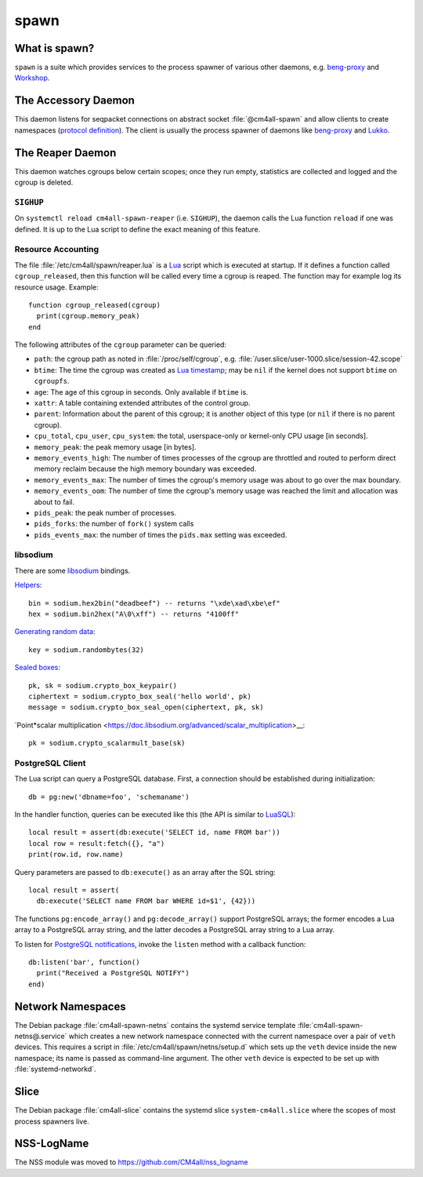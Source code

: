 spawn
=====

What is spawn?
---------------

``spawn`` is a suite which provides services to the process spawner of
various other daemons, e.g. `beng-proxy
<https://github.com/CM4all/beng-proxy/>`__ and `Workshop
<https://github.com/CM4all/workshop/>`__.


The Accessory Daemon
--------------------

This daemon listens for seqpacket connections on abstract socket
:file:`@cm4all-spawn` and allow clients to create namespaces
(`protocol definition
<https://github.com/CM4all/libcommon/blob/master/src/spawn/accessory/Protocol.hxx>`__).
The client is usually the process spawner of daemons like `beng-proxy
<https://github.com/CM4all/beng-proxy/>`__ and `Lukko
<https://github.com/CM4all/lukko/>`__.


The Reaper Daemon
-----------------

This daemon watches cgroups below certain scopes; once they run empty,
statistics are collected and logged and the cgroup is deleted.


``SIGHUP``
^^^^^^^^^^

On ``systemctl reload cm4all-spawn-reaper`` (i.e. ``SIGHUP``), the
daemon calls the Lua function ``reload`` if one was defined.  It is up
to the Lua script to define the exact meaning of this feature.


Resource Accounting
^^^^^^^^^^^^^^^^^^^

.. highlight:: lua

The file :file:`/etc/cm4all/spawn/reaper.lua` is a `Lua
<http://www.lua.org/>`_ script which is executed at startup.  If it
defines a function called ``cgroup_released``, then this function will
be called every time a cgroup is reaped.  The function may for example
log its resource usage.  Example::

  function cgroup_released(cgroup)
    print(cgroup.memory_peak)
  end

The following attributes of the ``cgroup`` parameter can be queried:

* ``path``: the cgroup path as noted in :file:`/proc/self/cgroup`,
  e.g. :file:`/user.slice/user-1000.slice/session-42.scope`

* ``btime``: The time the cgroup was created as `Lua timestamp
  <https://www.lua.org/pil/22.1.html>`__; may be ``nil`` if the kernel
  does not support ``btime`` on ``cgroupfs``.

* ``age``: The age of this cgroup in seconds.  Only available if
  ``btime`` is.

* ``xattr``: A table containing extended attributes of the control
  group.

* ``parent``: Information about the parent of this cgroup; it is
  another object of this type (or ``nil`` if there is no parent
  cgroup).

* ``cpu_total``, ``cpu_user``, ``cpu_system``: the total,
  userspace-only or kernel-only CPU usage [in seconds].

* ``memory_peak``: the peak memory usage [in bytes].

* ``memory_events_high``: The number of times processes of the cgroup
  are throttled and routed to perform direct memory reclaim because
  the high memory boundary was exceeded.

* ``memory_events_max``: The number of times the cgroup's memory usage
  was about to go over the max boundary.

* ``memory_events_oom``: The number of time the cgroup's memory usage
  was reached the limit and allocation was about to fail.

* ``pids_peak``: the peak number of processes.

* ``pids_forks``: the number of ``fork()`` system calls

* ``pids_events_max``: the number of times the ``pids.max`` setting
  was exceeded.


libsodium
^^^^^^^^^

There are some `libsodium <https://www.libsodium.org/>`__ bindings.

`Helpers <https://doc.libsodium.org/helpers>`__::

  bin = sodium.hex2bin("deadbeef") -- returns "\xde\xad\xbe\ef"
  hex = sodium.bin2hex("A\0\xff") -- returns "4100ff"

`Generating random data
<https://doc.libsodium.org/generating_random_data>`__::

  key = sodium.randombytes(32)

`Sealed boxes
<https://libsodium.gitbook.io/doc/public-key_cryptography/sealed_boxes>`__::

  pk, sk = sodium.crypto_box_keypair()
  ciphertext = sodium.crypto_box_seal('hello world', pk)
  message = sodium.crypto_box_seal_open(ciphertext, pk, sk)

`Point*scalar multiplication
<https://doc.libsodium.org/advanced/scalar_multiplication>__::

  pk = sodium.crypto_scalarmult_base(sk)


PostgreSQL Client
^^^^^^^^^^^^^^^^^

The Lua script can query a PostgreSQL database.  First, a connection
should be established during initialization::

  db = pg:new('dbname=foo', 'schemaname')

In the handler function, queries can be executed like this (the API is
similar to `LuaSQL <https://keplerproject.github.io/luasql/>`__)::

  local result = assert(db:execute('SELECT id, name FROM bar'))
  local row = result:fetch({}, "a")
  print(row.id, row.name)

Query parameters are passed to ``db:execute()`` as an array after the
SQL string::

  local result = assert(
    db:execute('SELECT name FROM bar WHERE id=$1', {42}))

The functions ``pg:encode_array()`` and ``pg:decode_array()`` support
PostgreSQL arrays; the former encodes a Lua array to a PostgreSQL
array string, and the latter decodes a PostgreSQL array string to a
Lua array.

To listen for `PostgreSQL notifications
<https://www.postgresql.org/docs/current/sql-notify.html>`__, invoke
the ``listen`` method with a callback function::

  db:listen('bar', function()
    print("Received a PostgreSQL NOTIFY")
  end)


Network Namespaces
------------------

The Debian package :file:`cm4all-spawn-netns` contains the systemd
service template :file:`cm4all-spawn-netns@.service` which creates a
new network namespace connected with the current namespace over a pair
of ``veth`` devices.  This requires a script in
:file:`/etc/cm4all/spawn/netns/setup.d` which sets up the ``veth``
device inside the new namespace; its name is passed as command-line
argument.  The other ``veth`` device is expected to be set up with
:file:`systemd-networkd`.


Slice
-----

The Debian package :file:`cm4all-slice` contains the systemd slice
``system-cm4all.slice`` where the scopes of most process spawners
live.


NSS-LogName
-----------

The NSS module was moved to https://github.com/CM4all/nss_logname
